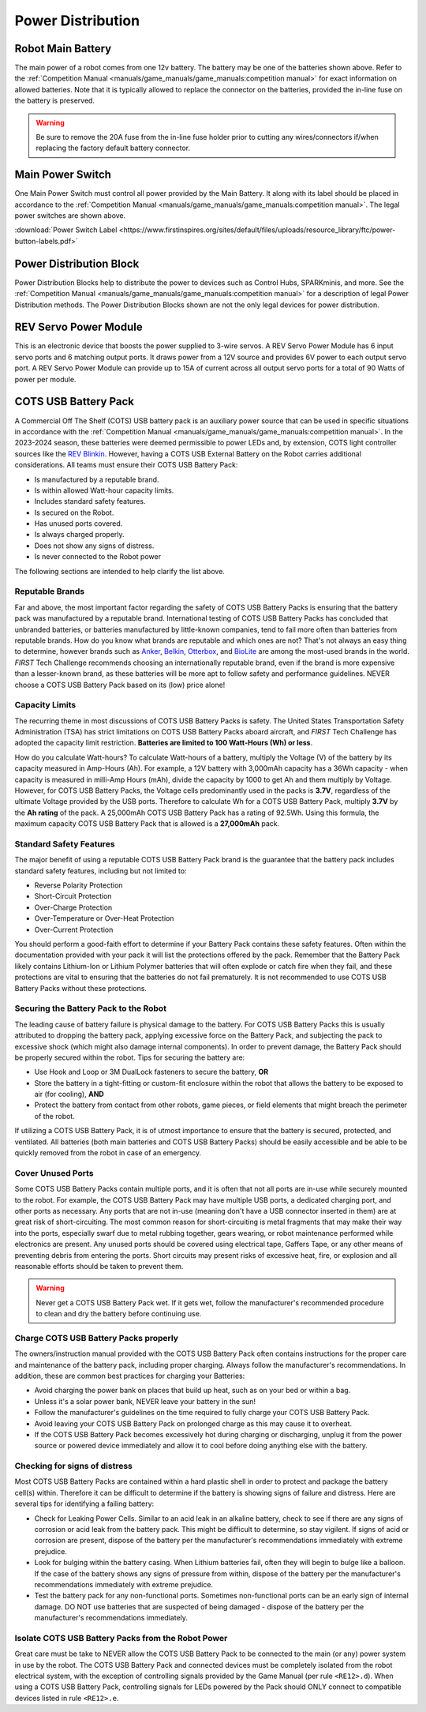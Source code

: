 Power Distribution
===================

Robot Main Battery
----------------------

.. grid:: 1 2 2 3
   :gutter: 2

   .. grid-item-card::
      :class-header: sd-bg-dark font-weight-bold sd-text-white
      :class-body: sd-text-left body

      TETRIX 12V Battery

      ^^^

      .. figure:: images/W39057.jpg
         :align: center
         :alt: W39057
         :width: 50 %

      +++

      TETRIX (W39057, formally 739023)

   .. grid-item-card::
      :class-header: sd-bg-dark font-weight-bold sd-text-white
      :class-body: sd-text-left body

      MATRIX 12V Battery

      ^^^

      .. figure:: images/14-0014-FTCLegal__75264.jpg
         :align: center
         :alt: 14-0014
         :width: 50 %

      +++

      Modern Robotics/MATRIX (14-0014)

   .. grid-item-card::
      :class-header: sd-bg-dark font-weight-bold sd-text-white
      :class-body: sd-text-left body

      REV 12V Battery

      ^^^

      .. figure:: images/am-4649.jpg
         :align: center
         :alt: REV-31-1302
         :width: 50 %

      +++

      REV Robotics (REV-31-1302)

The main power of a robot comes from one 12v battery. The battery may be one of
the batteries shown above. Refer to the 
:ref:`Competition Manual <manuals/game_manuals/game_manuals:competition manual>` 
for exact information on allowed batteries. Note that it is typically allowed
to replace the connector on the batteries, provided the in-line
fuse on the battery is preserved.

.. warning:: 
   Be sure to remove the 20A fuse from the in-line fuse holder prior to cutting
   any wires/connectors if/when replacing the factory default battery connector.

Main Power Switch
----------------------

.. grid:: 1 2 2 3
   :gutter: 2

   .. grid-item-card::
      :class-header: sd-bg-dark font-weight-bold sd-text-white
      :class-body: sd-text-left body

      REV Power Switch 

      ^^^

      .. figure:: images/REV-31-1387.png
         :align: center
         :alt: REV-31-1387
         :width: 50 %

      +++

      REV (REV-31-1387)

   .. grid-item-card::
      :class-header: sd-bg-dark font-weight-bold sd-text-white
      :class-body: sd-text-left body

      TETRIX Power Switch 

      ^^^

      .. figure:: images/W39129.jpg
         :align: center
         :alt: REV-31-1387
         :width: 50 %

      +++

      TETRIX (part # W39129)

   .. grid-item-card::
      :class-header: sd-bg-dark font-weight-bold sd-text-white
      :class-body: sd-text-left body

      MATRIX Power Switch 

      ^^^

      .. figure:: images/50-0030.jpeg
         :align: center
         :alt: REV-31-1387
         :width: 50 %

      +++

      MATRIX (part #50-0030)

   .. grid-item-card::
      :class-header: sd-bg-dark font-weight-bold sd-text-white
      :class-body: sd-text-left body

      AndyMark Power Switch 

      ^^^

      .. figure:: images/am-4969.jpg
         :align: center
         :alt: AM-4969 Switch
         :width: 50 %

      +++

      AndyMark (part #am-4969)



One Main Power Switch must control all power provided by the Main Battery. It
along with its label should be placed in accordance to the
:ref:`Competition Manual <manuals/game_manuals/game_manuals:competition manual>`. 
The legal power switches are shown above.

:download:`Power Switch Label <https://www.firstinspires.org/sites/default/files/uploads/resource_library/ftc/power-button-labels.pdf>`

Power Distribution Block
-------------------------

.. grid:: 1 2 2 3
   :gutter: 2

   .. grid-item-card::
      :class-header: sd-bg-dark font-weight-bold sd-text-white
      :class-body: sd-text-left body

      REV XT30 Power Distribution Block

      ^^^

      .. figure:: images/XT30_Power_Distribution_Block.png
         :align: center
         :alt: REV-31-1293
         :width: 50 %

      +++

      REV (REV-31-1293)

   .. grid-item-card::
      :class-header: sd-bg-dark font-weight-bold sd-text-white
      :class-body: sd-text-left body

      goBILDA XT30 Power Distribution Block
   

      ^^^

      .. figure:: images/goBILDApdb.jpg
         :align: center
         :alt: goBildaPDB
         :width: 50 %

      +++

      goBILDA (SKU: 3108-2833-0801)

Power Distribution Blocks help to distribute the power to devices such as
Control Hubs, SPARKminis, and more.  
See the :ref:`Competition Manual <manuals/game_manuals/game_manuals:competition manual>` 
for a description of legal Power Distribution methods. The Power
Distribution Blocks shown are not the only legal devices for power distribution.

REV Servo Power Module
----------------------

.. grid:: 1 2 2 3
   :gutter: 2

   .. grid-item-card::
      :class-header: sd-bg-dark font-weight-bold sd-text-white
      :class-body: sd-text-left body

      REV Servo Power Module

      ^^^

      .. figure:: images/REV-11-1144.png
         :align: center
         :alt: REV-31-1144
         :width: 50 %

      +++

      REV (REV-11-1144)

This is an electronic device that boosts the power supplied to 3-wire servos. A REV
Servo Power Module has 6 input servo ports and 6 matching output ports. It
draws power from a 12V source and provides 6V power to each output servo port.
A REV Servo Power Module can provide up to 15A of current across all output
servo ports for a total of 90 Watts of power per module.

COTS USB Battery Pack
---------------------

.. grid:: 1 2 2 3
   :gutter: 2

   .. grid-item-card::
      :class-header: sd-bg-dark font-weight-bold sd-text-white
      :class-body: sd-text-left body

      USB Battery Pack

      ^^^

      .. figure:: images/ankerbattery.png
         :align: center
         :alt: Anker Pack
         :width: 50 %

      +++

      Anker Battery Pack

A Commercial Off The Shelf (COTS) USB battery pack is an auxiliary power source
that can be used in specific situations in accordance with the :ref:`Competition Manual <manuals/game_manuals/game_manuals:competition manual>`. In the 2023-2024
season, these batteries were deemed permissible to power LEDs and, by extension, COTS light controller sources like the `REV
Blinkin <https://www.revrobotics.com/rev-11-1105/>`_.
However, having a COTS USB External Battery on the Robot carries additional
considerations.  All teams must ensure their COTS USB Battery Pack:

- Is manufactured by a reputable brand.
- Is within allowed Watt-hour capacity limits.
- Includes standard safety features.
- Is secured on the Robot.
- Has unused ports covered.
- Is always charged properly.
- Does not show any signs of distress.
- Is never connected to the Robot power

The following sections are intended to help clarify the list above.

Reputable Brands
~~~~~~~~~~~~~~~~

Far and above, the most important factor regarding the safety of COTS USB
Battery Packs is ensuring that the battery pack was manufactured by a reputable
brand. International testing of COTS USB Battery Packs has concluded that
unbranded batteries, or batteries manufactured by little-known companies, tend
to fail more often than batteries from reputable brands. How do you know what
brands are reputable and which ones are not? That's not always an easy thing to
determine, however brands such as 
`Anker <https://www.anker.com/collections/power-banks>`__, 
`Belkin <https://www.belkin.com/products/chargers/portable-chargers-power-banks/>`__,
`Otterbox <https://www.otterbox.com/en-us/power-packs>`__, and 
`BioLite <https://www.bioliteenergy.com/collections/usb-battery-banks>`__ 
are among the most-used brands in the world. *FIRST* Tech Challenge recommends
choosing an internationally reputable brand, even if the brand is more
expensive than a lesser-known brand, as these batteries will be more apt to
follow safety and performance guidelines. NEVER choose a COTS USB Battery
Pack based on its (low) price alone!

Capacity Limits
~~~~~~~~~~~~~~~

The recurring theme in most discussions of COTS USB Battery Packs is safety.
The United States Transportation Safety Administration (TSA) has strict
limitations on COTS USB Battery Packs aboard aircraft, and *FIRST* Tech
Challenge has adopted the capacity limit restriction. **Batteries are limited
to 100 Watt-Hours (Wh) or less**. 

How do you calculate Watt-hours? To calculate Watt-hours of a battery, multiply
the Voltage (V) of the battery by its capacity measured in Amp-Hours (Ah). For
example, a 12V battery with 3,000mAh capacity has a 36Wh capacity - when
capacity is measured in milli-Amp Hours (mAh), divide the capacity by 1000 to
get Ah and them multiply by Voltage.  However, for COTS USB Battery Packs, the
Voltage cells predominantly used in the packs is **3.7V**, regardless of the
ultimate Voltage provided by the USB ports. Therefore to calculate Wh for a
COTS USB Battery Pack, multiply **3.7V** by the **Ah rating** of the pack. A 25,000mAh
COTS USB Battery Pack has a rating of 92.5Wh. Using this formula, the maximum
capacity COTS USB Battery Pack that is allowed is a **27,000mAh** pack.

Standard Safety Features
~~~~~~~~~~~~~~~~~~~~~~~~

The major benefit of using a reputable COTS USB Battery Pack brand is the
guarantee that the battery pack includes standard safety features, including
but not limited to:

- Reverse Polarity Protection
- Short-Circuit Protection
- Over-Charge Protection
- Over-Temperature or Over-Heat Protection
- Over-Current Protection

You should perform a good-faith effort to determine if your Battery Pack
contains these safety features. Often within the documentation provided with
your pack it will list the protections offered by the pack. Remember that the
Battery Pack likely contains Lithium-Ion or Lithium Polymer batteries that will
often explode or catch fire when they fail, and these protections are vital to
ensuring that the batteries do not fail prematurely. It is not recommended to
use COTS USB Battery Packs without these protections.

Securing the Battery Pack to the Robot
~~~~~~~~~~~~~~~~~~~~~~~~~~~~~~~~~~~~~~

The leading cause of battery failure is physical damage to the battery. For
COTS USB Battery Packs this is usually attributed to dropping the battery pack,
applying excessive force on the Battery Pack, and subjecting the pack to excessive
shock (which might also damage internal components). In order to prevent damage, 
the Battery Pack should be properly secured within the robot. Tips for securing
the battery are:

- Use Hook and Loop or 3M DualLock fasteners to secure the battery, **OR**
- Store the battery in a tight-fitting or custom-fit enclosure within the robot
  that allows the battery to be exposed to air (for cooling), **AND**
- Protect the battery from contact from other robots, game pieces, or field
  elements that might breach the perimeter of the robot.

If utilizing a COTS USB Battery Pack, it is of utmost importance to ensure
that the battery is secured, protected, and ventilated. All batteries (both
main batteries and COTS USB Battery Packs) should be easily accessible and be 
able to be quickly removed from the robot in case of an emergency.

Cover Unused Ports
~~~~~~~~~~~~~~~~~~

Some COTS USB Battery Packs contain multiple ports, and it is often that not
all ports are in-use while securely mounted to the robot. For example, the 
COTS USB Battery Pack may have multiple USB ports, a dedicated charging port,
and other ports as necessary. Any ports that are not in-use (meaning don't have 
a USB connector inserted in them) are at great risk of short-circuiting. The
most common reason for short-circuiting is metal fragments that may make their
way into the ports, especially swarf due to metal rubbing together, gears wearing,
or robot maintenance performed while electronics are present. Any unused ports
should be covered using electrical tape, Gaffers Tape, or any other means of
preventing debris from entering the ports. Short circuits may present risks of 
excessive heat, fire, or explosion and all reasonable efforts should be taken 
to prevent them.

.. warning::
   Never get a COTS USB Battery Pack wet. If it gets wet, follow the manufacturer's
   recommended procedure to clean and dry the battery before continuing use.

Charge COTS USB Battery Packs properly
~~~~~~~~~~~~~~~~~~~~~~~~~~~~~~~~~~~~~~

The owners/instruction manual provided with the COTS USB Battery Pack often 
contains instructions for the proper care and maintenance of the battery pack,
including proper charging. Always follow the manufacturer's recommendations.
In addition, these are common best practices for charging your Batteries:

- Avoid charging the power bank on places that build up heat, such as on your 
  bed or within a bag.
- Unless it's a solar power bank, NEVER leave your battery in the sun!
- Follow the manufacturer's guidelines on the time required to fully charge
  your COTS USB Battery Pack.
- Avoid leaving your COTS USB Battery Pack on prolonged charge as this may 
  cause it to overheat.
- If the COTS USB Battery Pack becomes excessively hot during charging or 
  discharging, unplug it from the power source or powered device immediately
  and allow it to cool before doing anything else with the battery.

Checking for signs of distress
~~~~~~~~~~~~~~~~~~~~~~~~~~~~~~

Most COTS USB Battery Packs are contained within a hard plastic shell in order
to protect and package the battery cell(s) within. Therefore it can be
difficult to determine if the battery is showing signs of failure and distress.
Here are several tips for identifying a failing battery:

- Check for Leaking Power Cells. Similar to an acid leak in an alkaline battery,
  check to see if there are any signs of corrosion or acid leak from the 
  battery pack. This might be difficult to determine, so stay vigilent. If signs
  of acid or corrosion are present, dispose of the battery per the manufacturer's
  recommendations immediately with extreme prejudice.
- Look for bulging within the battery casing. When Lithium batteries fail, often 
  they will begin to bulge like a balloon. If the case of the battery shows any
  signs of pressure from within, dispose of the battery per the manufacturer's 
  recommendations immediately with extreme prejudice.
- Test the battery pack for any non-functional ports. Sometimes non-functional
  ports can be an early sign of internal damage. DO NOT use batteries that 
  are suspected of being damaged - dispose of the battery per the manufacturer's
  recommendations immediately.

Isolate COTS USB Battery Packs from the Robot Power
~~~~~~~~~~~~~~~~~~~~~~~~~~~~~~~~~~~~~~~~~~~~~~~~~~~

Great care must be take to NEVER allow the COTS USB Battery Pack to be connected 
to the main (or any) power system in use by the robot. The COTS USB Battery Pack 
and connected devices must be completely isolated from the robot electrical system, 
with the exception of controlling signals provided by the Game Manual 
(per rule ``<RE12>.d``). When using a COTS USB Battery Pack, controlling signals
for LEDs powered by the Pack should ONLY connect to compatible devices listed in 
rule ``<RE12>.e``.

